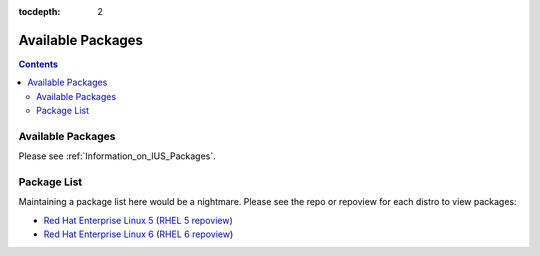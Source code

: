 :tocdepth: 2

.. _Red Hat Enterprise Linux 5: https://dl.iuscommunity.org/pub/ius/stable/Redhat/5/x86_64/
.. _RHEL 5 repoview: https://dl.iuscommunity.org/pub/ius/stable/Redhat/5/x86_64/repoview
.. _Red Hat Enterprise Linux 6: https://dl.iuscommunity.org/pub/ius/stable/Redhat/6/x86_64/
.. _RHEL 6 repoview: https://dl.iuscommunity.org/pub/ius/stable/Redhat/6/x86_64/repoview

==================
Available Packages
==================

.. contents::
    :backlinks: none
    
Available Packages
==================

Please see :ref:`Information_on_IUS_Packages`.

Package List
============

Maintaining a package list here would be a nightmare. Please see the repo or
repoview for each distro to view packages:

* `Red Hat Enterprise Linux 5`_  (`RHEL 5 repoview`_)

* `Red Hat Enterprise Linux 6`_  (`RHEL 6 repoview`_)

